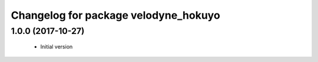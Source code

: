 ^^^^^^^^^^^^^^^^^^^^^^^^^^^^^^^^^^^^^^
Changelog for package velodyne_hokuyo
^^^^^^^^^^^^^^^^^^^^^^^^^^^^^^^^^^^^^^

1.0.0 (2017-10-27)
------------------
  * Initial version
